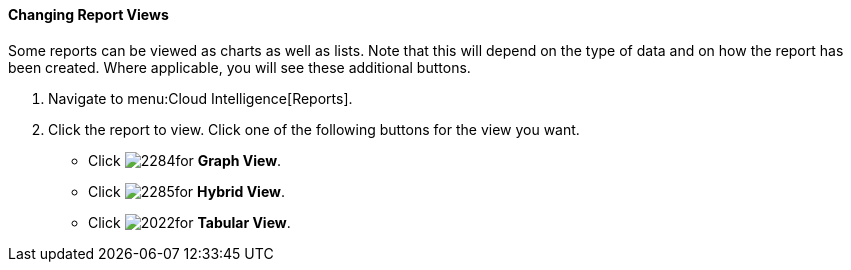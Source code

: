 [[changing-report-views]]
==== Changing Report Views

Some reports can be viewed as charts as well as lists.
Note that this will depend on the type of data and on how the report has been created.
Where applicable, you will see these additional buttons.

. Navigate to menu:Cloud Intelligence[Reports].
. Click the report to view.
  Click one of the following buttons for the view you want.
+
* Click  image:2284.png[]for *Graph View*.
* Click  image:2285.png[]for *Hybrid View*.
* Click  image:2022.png[]for *Tabular View*.


